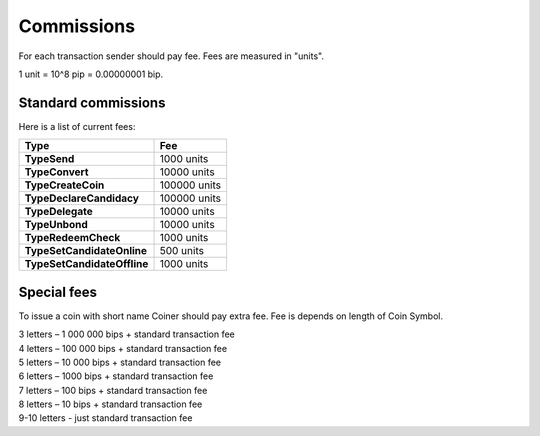 Commissions
===========

For each transaction sender should pay fee. Fees are measured in "units".

1 unit = 10^8 pip = 0.00000001 bip.

Standard commissions
^^^^^^^^^^^^^^^^^^^^

Here is a list of current fees:

+----------------------------------+--------------+
| Type                             | Fee          |
+==================================+==============+
| **TypeSend**                     | 1000 units   |
+----------------------------------+--------------+
| **TypeConvert**                  | 10000 units  |
+----------------------------------+--------------+
| **TypeCreateCoin**               | 100000 units |
+----------------------------------+--------------+
| **TypeDeclareCandidacy**         | 100000 units |
+----------------------------------+--------------+
| **TypeDelegate**                 | 10000 units  |
+----------------------------------+--------------+
| **TypeUnbond**                   | 10000 units  |
+----------------------------------+--------------+
| **TypeRedeemCheck**              | 1000 units   |
+----------------------------------+--------------+
| **TypeSetCandidateOnline**       | 500 units    |
+----------------------------------+--------------+
| **TypeSetCandidateOffline**      | 1000 units   |
+----------------------------------+--------------+

Special fees
^^^^^^^^^^^^

To issue a coin with short name Coiner should pay extra fee. Fee is depends on length of Coin Symbol.

| 3 letters – 1 000 000 bips + standard transaction fee
| 4 letters – 100 000 bips + standard transaction fee
| 5 letters – 10 000 bips + standard transaction fee
| 6 letters – 1000 bips + standard transaction fee
| 7 letters – 100 bips + standard transaction fee
| 8 letters – 10 bips + standard transaction fee
| 9-10 letters - just standard transaction fee
